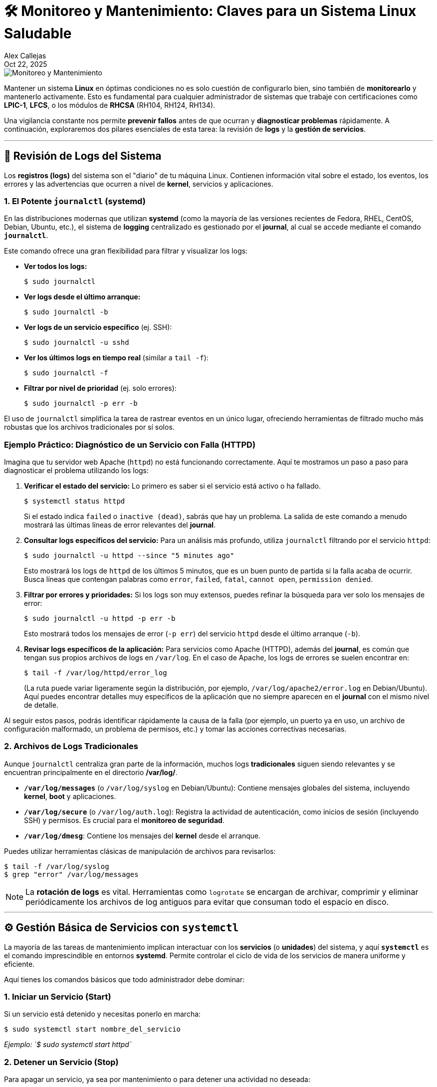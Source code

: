 = 🛠️ Monitoreo y Mantenimiento: Claves para un Sistema Linux Saludable
:author: Alex Callejas
:doctype: article
:revdate: Oct 22, 2025
:keywords: journalctl, systemctl, systemd, journal

image::images/portada_17.png[Monitoreo y Mantenimiento]

Mantener un sistema **Linux** en óptimas condiciones no es solo cuestión de configurarlo bien, sino también de **monitorearlo** y mantenerlo activamente. Esto es fundamental para cualquier administrador de sistemas que trabaje con certificaciones como **LPIC-1**, **LFCS**, o los módulos de **RHCSA** (RH104, RH124, RH134). 

Una vigilancia constante nos permite **prevenir fallos** antes de que ocurran y **diagnosticar problemas** rápidamente. A continuación, exploraremos dos pilares esenciales de esta tarea: la revisión de **logs** y la **gestión de servicios**.

***

== 🧐 Revisión de Logs del Sistema

Los **registros (logs)** del sistema son el "diario" de tu máquina Linux. Contienen información vital sobre el estado, los eventos, los errores y las advertencias que ocurren a nivel de *kernel*, servicios y aplicaciones.

=== 1. El Potente `journalctl` (systemd)

En las distribuciones modernas que utilizan **systemd** (como la mayoría de las versiones recientes de Fedora, RHEL, CentOS, Debian, Ubuntu, etc.), el sistema de *logging* centralizado es gestionado por el *journal*, al cual se accede mediante el comando **`journalctl`**.

Este comando ofrece una gran flexibilidad para filtrar y visualizar los logs:

* **Ver todos los logs:**
+
[source,bash]
----
$ sudo journalctl
----
* **Ver logs desde el último arranque:**
+
[source,bash]
----
$ sudo journalctl -b
----
* **Ver logs de un servicio específico** (ej. SSH):
+
[source,bash]
----
$ sudo journalctl -u sshd
----
* **Ver los últimos logs en tiempo real** (similar a `tail -f`):
+
[source,bash]
----
$ sudo journalctl -f
----
* **Filtrar por nivel de prioridad** (ej. solo errores):
+
[source,bash]
----
$ sudo journalctl -p err -b
----

El uso de `journalctl` simplifica la tarea de rastrear eventos en un único lugar, ofreciendo herramientas de filtrado mucho más robustas que los archivos tradicionales por sí solos.

=== Ejemplo Práctico: Diagnóstico de un Servicio con Falla (HTTPD)

Imagina que tu servidor web Apache (`httpd`) no está funcionando correctamente. Aquí te mostramos un paso a paso para diagnosticar el problema utilizando los logs:

. **Verificar el estado del servicio:** Lo primero es saber si el servicio está activo o ha fallado.
+
[source,bash]
----
$ systemctl status httpd
----
+
Si el estado indica `failed` o `inactive (dead)`, sabrás que hay un problema. La salida de este comando a menudo mostrará las últimas líneas de error relevantes del *journal*.

. **Consultar logs específicos del servicio:** Para un análisis más profundo, utiliza `journalctl` filtrando por el servicio `httpd`:
+
[source,bash]
----
$ sudo journalctl -u httpd --since "5 minutes ago"
----
+
Esto mostrará los logs de `httpd` de los últimos 5 minutos, que es un buen punto de partida si la falla acaba de ocurrir. Busca líneas que contengan palabras como `error`, `failed`, `fatal`, `cannot open`, `permission denied`.

. **Filtrar por errores y prioridades:** Si los logs son muy extensos, puedes refinar la búsqueda para ver solo los mensajes de error:
+
[source,bash]
----
$ sudo journalctl -u httpd -p err -b
----
+
Esto mostrará todos los mensajes de error (`-p err`) del servicio `httpd` desde el último arranque (`-b`).

. **Revisar logs específicos de la aplicación:** Para servicios como Apache (HTTPD), además del *journal*, es común que tengan sus propios archivos de logs en `/var/log`. En el caso de Apache, los logs de errores se suelen encontrar en:
+
[source,bash]
----
$ tail -f /var/log/httpd/error_log
----
+
(La ruta puede variar ligeramente según la distribución, por ejemplo, `/var/log/apache2/error.log` en Debian/Ubuntu). Aquí puedes encontrar detalles muy específicos de la aplicación que no siempre aparecen en el *journal* con el mismo nivel de detalle.

Al seguir estos pasos, podrás identificar rápidamente la causa de la falla (por ejemplo, un puerto ya en uso, un archivo de configuración malformado, un problema de permisos, etc.) y tomar las acciones correctivas necesarias.

=== 2. Archivos de Logs Tradicionales

Aunque `journalctl` centraliza gran parte de la información, muchos logs **tradicionales** siguen siendo relevantes y se encuentran principalmente en el directorio **/var/log/**.

* **`/var/log/messages`** (o `/var/log/syslog` en Debian/Ubuntu): Contiene mensajes globales del sistema, incluyendo *kernel*, *boot* y aplicaciones.
* **`/var/log/secure`** (o `/var/log/auth.log`): Registra la actividad de autenticación, como inicios de sesión (incluyendo SSH) y permisos. Es crucial para el **monitoreo de seguridad**.
* **`/var/log/dmesg`**: Contiene los mensajes del *kernel* desde el arranque.

Puedes utilizar herramientas clásicas de manipulación de archivos para revisarlos:

[source,bash]
----
$ tail -f /var/log/syslog
$ grep "error" /var/log/messages
----

[NOTE]
La **rotación de logs** es vital. Herramientas como `logrotate` se encargan de archivar, comprimir y eliminar periódicamente los archivos de log antiguos para evitar que consuman todo el espacio en disco.

---

== ⚙️ Gestión Básica de Servicios con `systemctl`

La mayoría de las tareas de mantenimiento implican interactuar con los **servicios** (o *unidades*) del sistema, y aquí **`systemctl`** es el comando imprescindible en entornos *systemd*. Permite controlar el ciclo de vida de los servicios de manera uniforme y eficiente.

Aquí tienes los comandos básicos que todo administrador debe dominar:

=== 1. Iniciar un Servicio (Start)

Si un servicio está detenido y necesitas ponerlo en marcha:

[source,bash]
----
$ sudo systemctl start nombre_del_servicio
----
_Ejemplo: `$ sudo systemctl start httpd`_

=== 2. Detener un Servicio (Stop)

Para apagar un servicio, ya sea por mantenimiento o para detener una actividad no deseada:

[source,bash]
----
$ sudo systemctl stop nombre_del_servicio
----
_Ejemplo: `$ sudo systemctl stop firewalld`_

=== 3. Reiniciar un Servicio (Restart)

Una combinación de detener e iniciar, útil después de modificar archivos de configuración:

[source,bash]
----
$ sudo systemctl restart nombre_del_servicio
----

=== 4. Recargar Configuración (Reload)

Muchos servicios pueden leer la nueva configuración sin reiniciarse completamente, lo que evita interrumpir conexiones activas. Si el servicio lo soporta:

[source,bash]
----
$ sudo systemctl reload nombre_del_servicio
----

=== 5. Habilitar y Deshabilitar el Arranque Automático (Enable/Disable)

Estos comandos son cruciales para el **mantenimiento a largo plazo**, asegurando que los servicios esenciales se inicien automáticamente con el sistema y que los innecesarios no lo hagan:

* **Habilitar:** Asegura que el servicio se inicie en el próximo arranque:
+
[source,bash]
----
$ sudo systemctl enable nombre_del_servicio
----
* **Deshabilitar:** Evita que el servicio se inicie automáticamente:
+
[source,bash]
----
$ sudo systemctl disable nombre_del_servicio
----

=== 6. Verificar el Estado (Status)

Para ver si un servicio está *activo*, *inactivo*, o ha fallado. Este es tu primer paso de **diagnóstico**:

[source,bash]
----
$ systemctl status nombre_del_servicio
----

// Enlace de la publicación original (para versiones fuera de GitHub)
// link:https://www.rootzilopochtli.com/monitoreo-y-mantenimiento-en-linux [Publicación Original del Blog]

***

== 🚀 Conclusión

Dominar **`journalctl`** para la auditoría de logs y **`systemctl`** para la gestión de servicios son habilidades básicas pero **críticas** que diferencian a un administrador reactivo de uno **proactivo**. En el mundo de las certificaciones Linux, la eficiencia en el monitoreo y el mantenimiento es la clave para asegurar la **confiabilidad** y **disponibilidad** de cualquier sistema.

**¿Qué comando de `journalctl` o `systemctl` utilizas con más frecuencia en tu rutina diaria? ¡Déjanos un comentario\!**

***

== Invitación a la Comunidad 🚀

Este *post* forma parte de una serie dedicada a la arquitectura y administración de sistemas Linux. ¡Queremos construir el mejor recurso posible *con tu ayuda*!

Te invitamos a:

* *Clonar el Repositorio:* El código fuente de todos nuestros artículos está disponible en *GitHub*.
* *Contribuir:* Si encuentras algún error, tienes sugerencias para mejorar la claridad de los conceptos o deseas proponer correcciones técnicas, no dudes en enviar un *Pull Request* (Solicitud de extracción).
* *Comentar:* ¿Tienes una pregunta o un punto de vista diferente sobre algún concepto? Abre un *Issue* (Incidencia) en el repositorio para iniciar la discusión.

Tu colaboración es vital para mantener este contenido preciso y actualizado.

*¡Encuentra el repositorio y participa aquí:* link:https://github.com/rootzilopochtli/introduccion-a-linux[github.com/rootzilopochtli/introduccion-a-linux]
